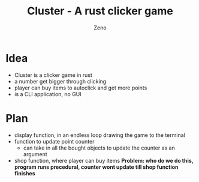#+TITLE: Cluster - A rust clicker game
#+AUTHOR: Zeno

* Idea
+ Cluster is a clicker game in rust
+ a number get bigger through clicking
+ player can buy items to autoclick and get more points
+ is a CLI application, no GUI

* Plan
+ display function, in an endless loop drawing the game to the terminal
+ function to update point counter
  + can take in all the bought objects to update the counter as an argument
+ shop function, where player can buy items *Problem: who do we do this, program runs precedural, counter wont update till shop function finishes*

